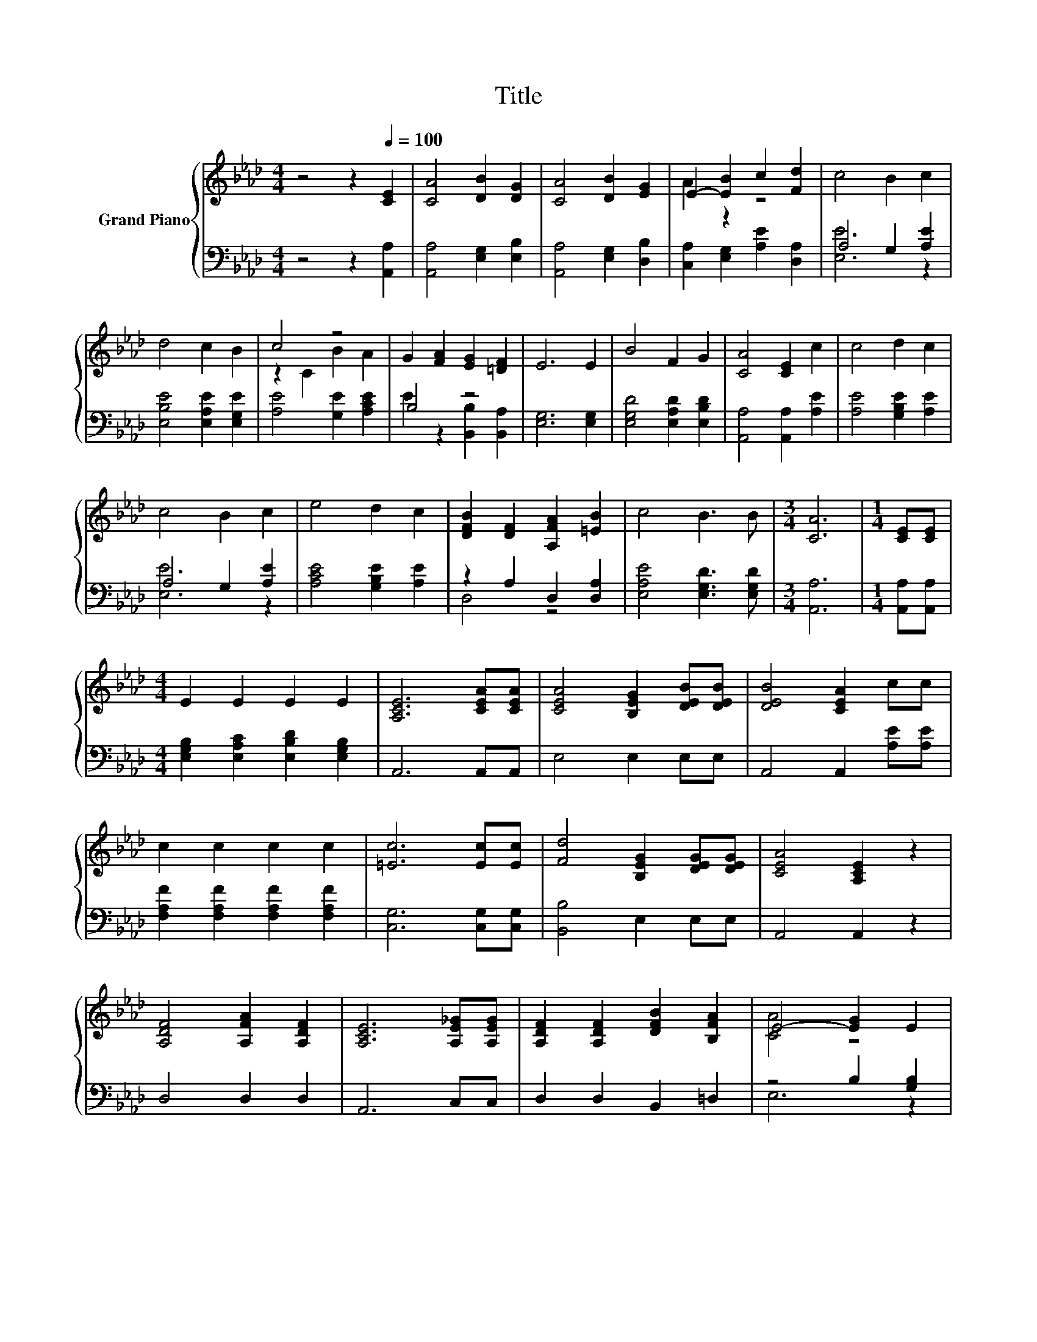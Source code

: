 X:1
T:Title
%%score { ( 1 3 ) | ( 2 4 ) }
L:1/8
M:4/4
K:Ab
V:1 treble nm="Grand Piano"
V:3 treble 
V:2 bass 
V:4 bass 
V:1
 z4 z2[Q:1/4=100] [CE]2 | [CA]4 [DB]2 [DG]2 | [CA]4 [DB]2 [EG]2 | E2- [EB]2 c2 [Fd]2 | c4 B2 c2 | %5
 d4 c2 B2 | c4 z4 | G2 [FA]2 [EG]2 [=DF]2 | E6 E2 | B4 F2 G2 | [CA]4 [CE]2 c2 | c4 d2 c2 | %12
 c4 B2 c2 | e4 d2 c2 | [DFB]2 [DF]2 [A,FA]2 [=EB]2 | c4 B3 B |[M:3/4] [CA]6 |[M:1/4] [CE][CE] | %18
[M:4/4] E2 E2 E2 E2 | [A,CE]6 [CEA][CEA] | [CEA]4 [B,EG]2 [DEB][DEB] | [DEB]4 [CEA]2 cc | %22
 c2 c2 c2 c2 | [=Ec]6 [Ec][Ec] | [Fd]4 [B,EG]2 [DEG][DEG] | [CEA]4 [A,CE]2 z2 | %26
 [A,DF]4 [A,FA]2 [A,DF]2 | [A,CE]6 [A,E_G][A,EG] | [A,DF]2 [A,DF]2 [DFB]2 [B,FA]2 | E4- [EG]2 E2 | %30
 e4 d2 c2 | [FB]2 [DF]2 [FA]2 [=EB]2 | c c3 B3 B |[M:3/4] [CA]6 |] %34
V:2
 z4 z2 [A,,A,]2 | [A,,A,]4 [E,G,]2 [E,B,]2 | [A,,A,]4 [E,G,]2 [D,B,]2 | %3
 [C,A,]2 [E,G,]2 [A,E]2 [D,A,]2 | A,4 G,2 [A,E]2 | [E,B,E]4 [E,A,E]2 [E,G,E]2 | %6
 [A,E]4 [G,E]2 [A,CE]2 | B,4 z4 | [E,G,]6 [E,G,]2 | [E,G,D]4 [E,A,D]2 [E,B,D]2 | %10
 [A,,A,]4 [A,,A,]2 [A,E]2 | [A,E]4 [G,B,E]2 [A,E]2 | A,4 G,2 [A,E]2 | [A,CE]4 [G,B,E]2 [A,E]2 | %14
 z2 A,2 D,2 [D,A,]2 | [E,A,E]4 [E,G,D]3 [E,G,D] |[M:3/4] [A,,A,]6 |[M:1/4] [A,,A,][A,,A,] | %18
[M:4/4] [E,G,B,]2 [E,A,C]2 [E,B,D]2 [E,G,B,]2 | A,,6 A,,A,, | E,4 E,2 E,E, | A,,4 A,,2 [A,E][A,E] | %22
 [F,A,F]2 [F,A,F]2 [F,A,F]2 [F,A,F]2 | [C,G,]6 [C,G,][C,G,] | [B,,B,]4 E,2 E,E, | A,,4 A,,2 z2 | %26
 D,4 D,2 D,2 | A,,6 C,C, | D,2 D,2 B,,2 =D,2 | z4 B,2 [G,B,]2 | [A,CE]4 [G,B,E]2 [A,E]2 | %31
 [D,D]2 [D,A,]2 [D,A,]2 [D,A,]2 | [E,A,E] [E,A,E]3 [E,G,D]3 [E,G,D] |[M:3/4] [A,,A,]6 |] %34
V:3
 x8 | x8 | x8 | A2 z2 z4 | x8 | x8 | z2 C2 B2 A2 | x8 | x8 | x8 | x8 | x8 | x8 | x8 | x8 | x8 | %16
[M:3/4] x6 |[M:1/4] x2 |[M:4/4] x8 | x8 | x8 | x8 | x8 | x8 | x8 | x8 | x8 | x8 | x8 | [CA]4 z4 | %30
 x8 | x8 | x8 |[M:3/4] x6 |] %34
V:4
 x8 | x8 | x8 | x8 | [E,E]6 z2 | x8 | x8 | E2 z2 [B,,B,]2 [B,,A,]2 | x8 | x8 | x8 | x8 | %12
 [E,E]6 z2 | x8 | D,4 z4 | x8 |[M:3/4] x6 |[M:1/4] x2 |[M:4/4] x8 | x8 | x8 | x8 | x8 | x8 | x8 | %25
 x8 | x8 | x8 | x8 | E,6 z2 | x8 | x8 | x8 |[M:3/4] x6 |] %34

